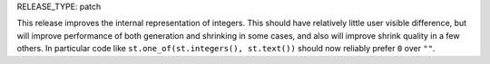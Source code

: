 RELEASE_TYPE: patch

This release improves the internal representation of integers. This should have relatively
little user visible difference, but will improve performance of both generation and shrinking
in some cases, and also will improve shrink quality in a few others. In particular code like
``st.one_of(st.integers(), st.text())`` should now reliably prefer ``0`` over ``""``.
